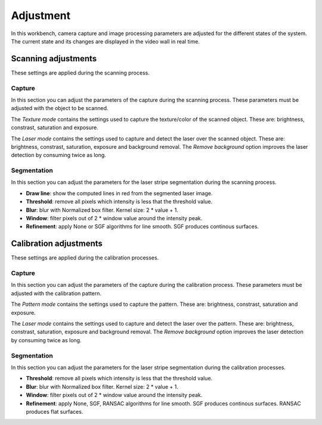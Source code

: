 .. _sec-workbenches-adjustment:

Adjustment
==========

In this workbench, camera capture and image processing parameters are adjusted for the different states of the system. The current state and its changes are displayed in the video wall in real time.

Scanning adjustments
--------------------

These settings are applied during the scanning process.

Capture
~~~~~~~

In this section you can adjust the parameters of the capture during the scanning process. These parameters must be adjusted with the object to be scanned.

The *Texture mode* contains the settings used to capture the texture/color of the scanned object. These are: brightness, constrast, saturation and exposure.

.. image:: ../_static/workbenches/adjustment-scan-capture-texture.png

The *Laser mode* contains the settings used to capture and detect the laser over the scanned object. These are: brightness, constrast, saturation, exposure and background removal. The *Remove background* option improves the laser detection by consuming twice as long.

.. image:: ../_static/workbenches/adjustment-scan-capture-laser.png

Segmentation
~~~~~~~~~~~~

In this section you can adjust the parameters for the laser stripe segmentation during the scanning process.

* **Draw line**: show the computed lines in red from the segmented laser image.
* **Threshold**: remove all pixels which intensity is less that the threshold value.
* **Blur**: blur with Normalized box filter. Kernel size: 2 * value + 1.
* **Window**: filter pixels out of 2 * window value around the intensity peak.
* **Refinement**: apply None or SGF algorithms for line smooth. SGF produces continous surfaces.

.. image:: ../_static/workbenches/adjustment-scan-segmentation.png

.. image:: ../_static/workbenches/adjustment-scan-segmentation-line.png

Calibration adjustments
-----------------------

These settings are applied during the calibration processes.

Capture
~~~~~~~

In this section you can adjust the parameters of the capture during the calibration process. These parameters must be adjusted with the calibration pattern.

The *Pattern mode* contains the settings used to capture the pattern. These are: brightness, constrast, saturation and exposure.

.. image:: ../_static/workbenches/adjustment-calibration-capture-pattern.png

The *Laser mode* contains the settings used to capture and detect the laser over the pattern. These are: brightness, constrast, saturation, exposure and background removal. The *Remove background* option improves the laser detection by consuming twice as long.

.. image:: ../_static/workbenches/adjustment-calibration-capture-laser.png

Segmentation
~~~~~~~~~~~~

In this section you can adjust the parameters for the laser stripe segmentation during the calibration processes.

* **Threshold**: remove all pixels which intensity is less that the threshold value.
* **Blur**: blur with Normalized box filter. Kernel size: 2 * value + 1.
* **Window**: filter pixels out of 2 * window value around the intensity peak.
* **Refinement**: apply None, SGF, RANSAC algorithms for line smooth. SGF produces continous surfaces. RANSAC produces flat surfaces.

.. image:: ../_static/workbenches/adjustment-calibration-segmentation.png
